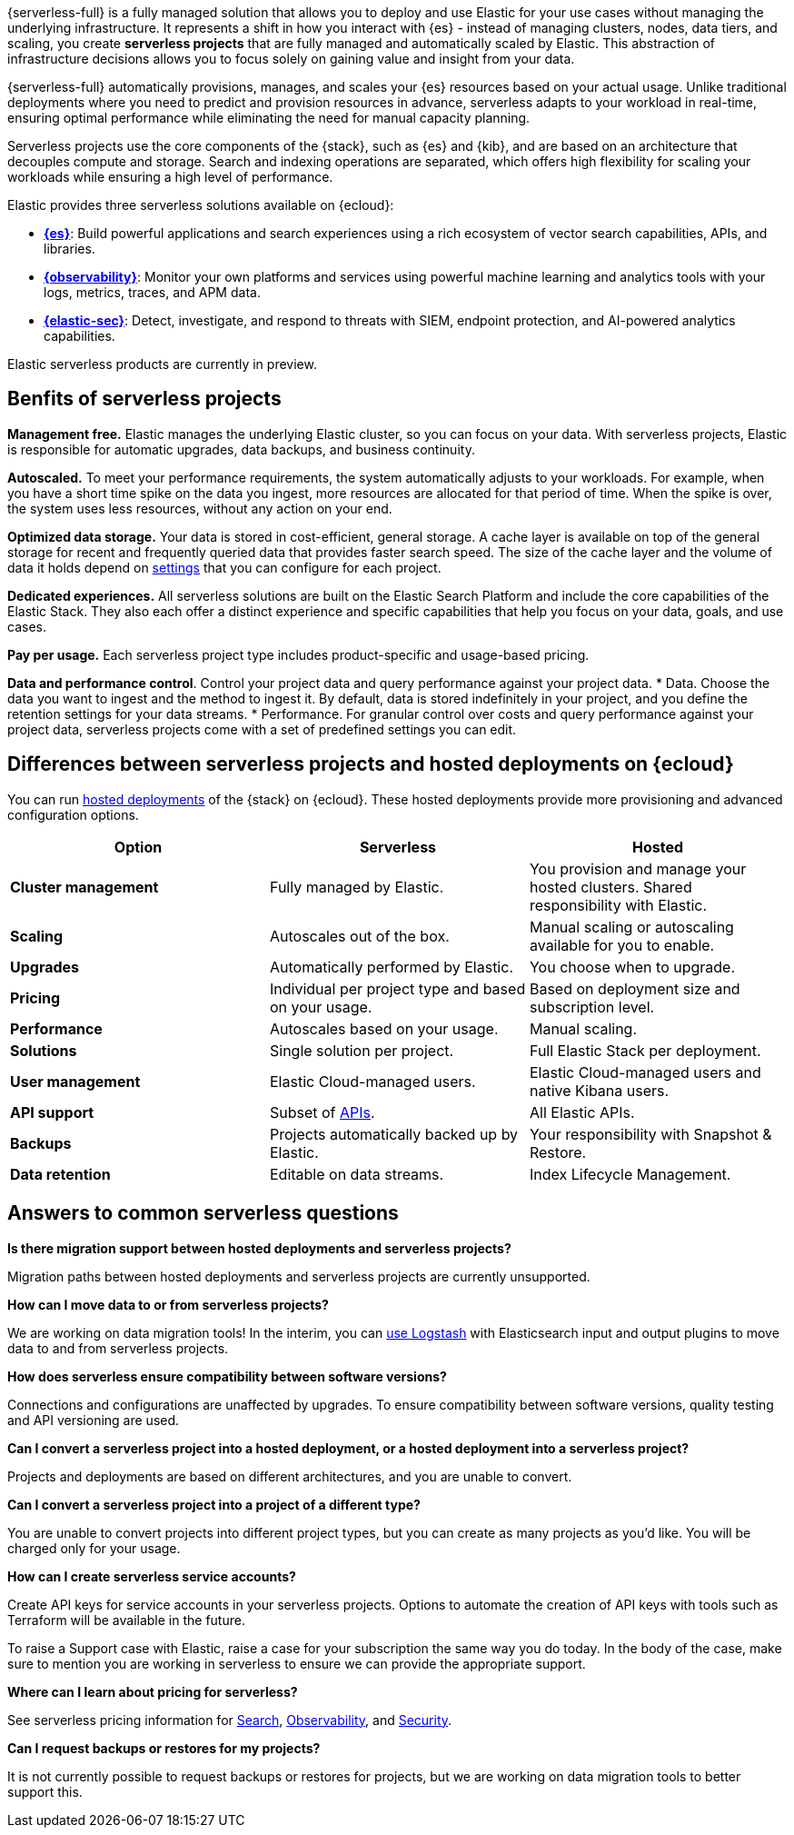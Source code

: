 
{serverless-full} is a fully managed solution that allows you to deploy and use Elastic for your use cases without managing the underlying infrastructure. It represents a shift in how you interact with {es} - instead of managing clusters, nodes, data tiers, and scaling, you create **serverless projects** that are fully managed and automatically scaled by Elastic. This abstraction of infrastructure decisions allows you to focus solely on gaining value and insight from your data.

{serverless-full} automatically provisions, manages, and scales your {es} resources based on your actual usage. Unlike traditional deployments where you need to predict and provision resources in advance, serverless adapts to your workload in real-time, ensuring optimal performance while eliminating the need for manual capacity planning.

Serverless projects use the core components of the {stack}, such as {es} and {kib}, and are based on an architecture that
decouples compute and storage. Search and indexing operations are separated, which offers high flexibility for scaling your workloads while ensuring
a high level of performance.

// For more information see https://www.elastic.co/blog/elastic-serverless-architecture[our blog post].

Elastic provides three serverless solutions available on {ecloud}:

* **https://www.elastic.co/guide/en/serverless/current/what-is-elasticsearch-serverless.html[{es}]**: Build powerful applications and search experiences using a rich ecosystem of vector search capabilities, APIs, and libraries.
* **https://www.elastic.co/guide/en/serverless/current/what-is-observability-serverless.html[{observability}]**: Monitor your own platforms and services using powerful machine learning and analytics tools with your logs, metrics, traces, and APM data.
* **https://www.elastic.co/guide/en/serverless/current/what-is-security-serverless.html[{elastic-sec}]**: Detect, investigate, and respond to threats with SIEM, endpoint protection, and AI-powered analytics capabilities.

Elastic serverless products are currently in preview. 

// https://www.elastic.co/blog/elastic-serverless-architecture[Learn more about serverless in our blog].

[discrete]
== Benfits of serverless projects

**Management free.** Elastic manages the underlying Elastic cluster, so you can focus on your data. With serverless projects, Elastic is responsible for automatic upgrades, data backups,
and business continuity.

**Autoscaled.** To meet your performance requirements, the system automatically adjusts to your workloads. For example, when you have a short time spike on the
data you ingest, more resources are allocated for that period of time. When the spike is over, the system uses less resources, without any action
on your end.

**Optimized data storage.** Your data is stored in cost-efficient, general storage. A cache layer is available on top of the general storage for recent and frequently queried data that provides faster search speed.
The size of the cache layer and the volume of data it holds depend on <<elasticsearch-manage-project,settings>> that you can configure for each project.

**Dedicated experiences.** All serverless solutions are built on the Elastic Search Platform and include the core capabilities of the Elastic Stack. They also each offer a distinct experience and specific capabilities that help you focus on your data, goals, and use cases.

**Pay per usage.** Each serverless project type includes product-specific and usage-based pricing.

**Data and performance control**. Control your project data and query performance against your project data.
* Data. Choose the data you want to ingest and the method to ingest it. By default, data is stored indefinitely in your project,
and you define the retention settings for your data streams.
* Performance. For granular control over costs and query performance against your project data, serverless projects come with
a set of predefined settings you can edit.

[discrete]
[[general-what-is-serverless-elastic-differences-between-serverless-projects-and-hosted-deployments-on-ecloud]]
== Differences between serverless projects and hosted deployments on {ecloud}

You can run https://www.elastic.co/guide/en/cloud/current/ec-getting-started.html[hosted deployments] of the {stack} on {ecloud}. These hosted deployments provide more provisioning and advanced configuration options.

|===
| Option| Serverless| Hosted

| **Cluster management**
| Fully managed by Elastic.
| You provision and manage your hosted clusters. Shared responsibility with Elastic.

| **Scaling**
| Autoscales out of the box.
| Manual scaling or autoscaling available for you to enable.

| **Upgrades**
| Automatically performed by Elastic.
| You choose when to upgrade.

| **Pricing**
| Individual per project type and based on your usage.
| Based on deployment size and subscription level.

| **Performance**
| Autoscales based on your usage.
| Manual scaling.

| **Solutions**
| Single solution per project.
| Full Elastic Stack per deployment.

| **User management**
| Elastic Cloud-managed users.
| Elastic Cloud-managed users and native Kibana users.

| **API support**
| Subset of https://www.elastic.co/docs/api[APIs].
| All Elastic APIs.

| **Backups**
| Projects automatically backed up by Elastic.
| Your responsibility with Snapshot & Restore.

| **Data retention**
| Editable on data streams.
| Index Lifecycle Management.
|===

[discrete]
[[general-what-is-serverless-elastic-answers-to-common-serverless-questions]]
== Answers to common serverless questions

**Is there migration support between hosted deployments and serverless projects?**

Migration paths between hosted deployments and serverless projects are currently unsupported.

**How can I move data to or from serverless projects?**

We are working on data migration tools! In the interim, you can <<elasticsearch-ingest-data-through-logstash,use Logstash>> with Elasticsearch input and output plugins to move data to and from serverless projects.

**How does serverless ensure compatibility between software versions?**

Connections and configurations are unaffected by upgrades. To ensure compatibility between software versions, quality testing and API versioning are used.

**Can I convert a serverless project into a hosted deployment, or a hosted deployment into a serverless project?**

Projects and deployments are based on different architectures, and you are unable to convert.

**Can I convert a serverless project into a project of a different type?**

You are unable to convert projects into different project types, but you can create as many projects as you’d like. You will be charged only for your usage.

**How can I create serverless service accounts?**

Create API keys for service accounts in your serverless projects. Options to automate the creation of API keys with tools such as Terraform will be available in the future.

To raise a Support case with Elastic, raise a case for your subscription the same way you do today. In the body of the case, make sure to mention you are working in serverless to ensure we can provide the appropriate support.

**Where can I learn about pricing for serverless?**

See serverless pricing information for https://www.elastic.co/pricing/serverless-search[Search], https://www.elastic.co/pricing/serverless-observability[Observability], and https://www.elastic.co/pricing/serverless-security[Security].

**Can I request backups or restores for my projects?**

It is not currently possible to request backups or restores for projects, but we are working on data migration tools to better support this.
